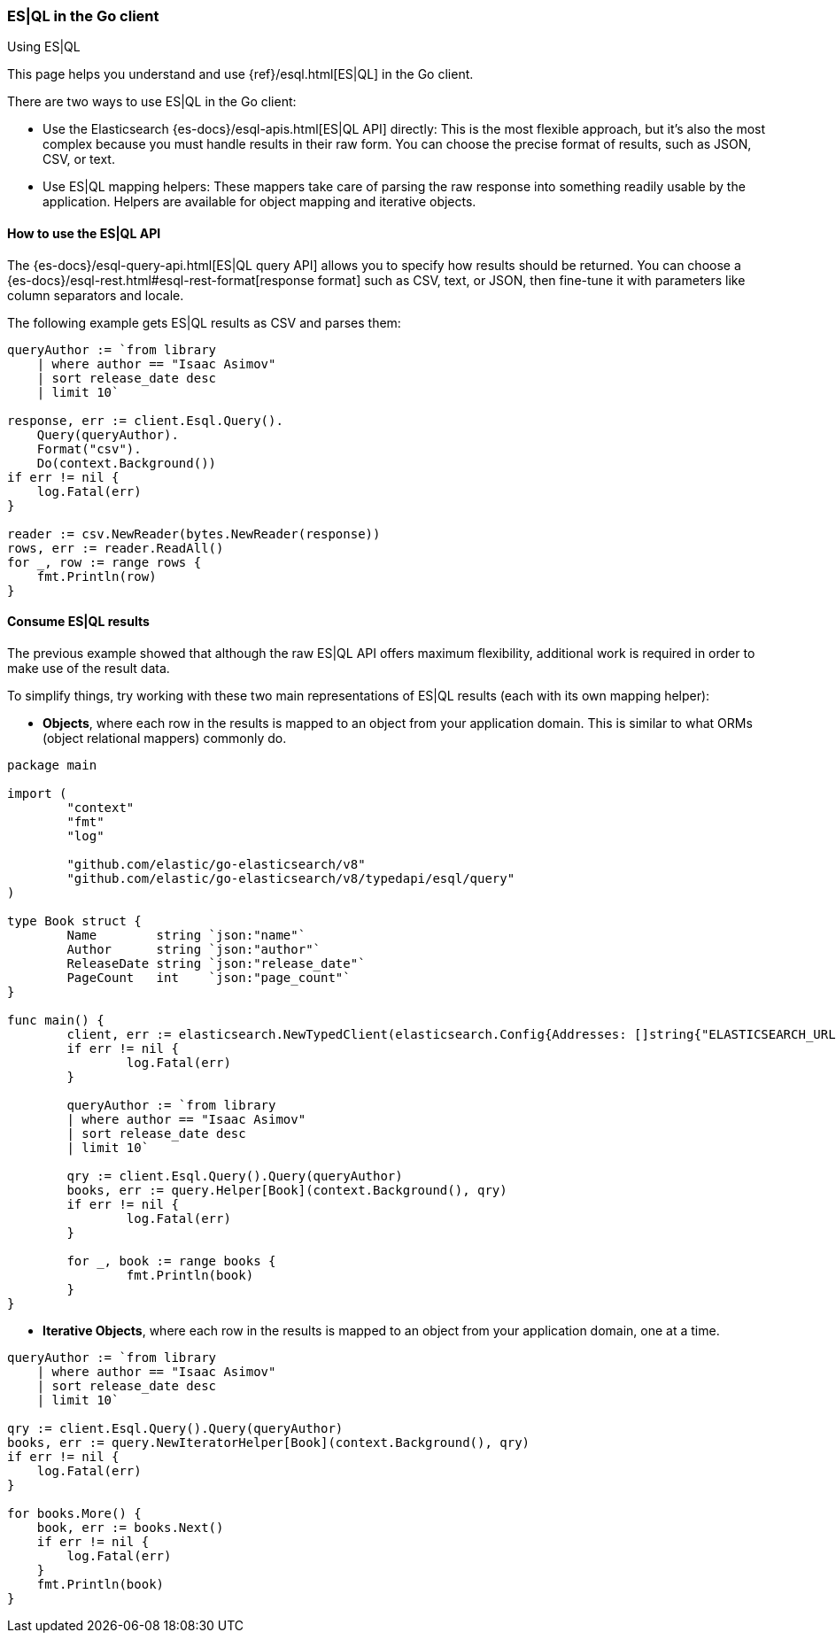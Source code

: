 [[esql]]
=== ES|QL in the Go client
++++
<titleabbrev>Using ES|QL</titleabbrev>
++++

This page helps you understand and use {ref}/esql.html[ES|QL] in the
Go client.

There are two ways to use ES|QL in the Go client:

* Use the Elasticsearch {es-docs}/esql-apis.html[ES|QL API] directly: This
is the most flexible approach, but it's also the most complex because you must handle
results in their raw form. You can choose the precise format of results,
such as JSON, CSV, or text.
* Use ES|QL mapping helpers: These mappers take care of parsing the raw
response into something readily usable by the application. Helpers are
available for object mapping and iterative objects.



[discrete]
[[esql-how-to]]
==== How to use the ES|QL API

The {es-docs}/esql-query-api.html[ES|QL query API] allows you to specify how
results should be returned. You can choose a
{es-docs}/esql-rest.html#esql-rest-format[response format] such as CSV, text, or
JSON, then fine-tune it with parameters like column separators
and locale.

The following example gets ES|QL results as CSV and parses them:

[source,go]
------------------------------------
queryAuthor := `from library
    | where author == "Isaac Asimov"
    | sort release_date desc
    | limit 10`

response, err := client.Esql.Query().
    Query(queryAuthor).
    Format("csv").
    Do(context.Background())
if err != nil {
    log.Fatal(err)
}

reader := csv.NewReader(bytes.NewReader(response))
rows, err := reader.ReadAll()
for _, row := range rows {
    fmt.Println(row)
}
------------------------------------


[discrete]
[[esql-consume-results]]
==== Consume ES|QL results

The previous example showed that although the raw ES|QL API offers maximum
flexibility, additional work is required in order to make use of the
result data.

To simplify things, try working with these two main representations of ES|QL
results (each with its own mapping helper):

* **Objects**, where each row in the results is mapped to an object from your
application domain. This is similar to what ORMs (object relational mappers)
commonly do.

[source,go]
------------------------------------
package main

import (
	"context"
	"fmt"
	"log"

	"github.com/elastic/go-elasticsearch/v8"
	"github.com/elastic/go-elasticsearch/v8/typedapi/esql/query"
)

type Book struct {
	Name        string `json:"name"`
	Author      string `json:"author"`
	ReleaseDate string `json:"release_date"`
	PageCount   int    `json:"page_count"`
}

func main() {
	client, err := elasticsearch.NewTypedClient(elasticsearch.Config{Addresses: []string{"ELASTICSEARCH_URL"}})
	if err != nil {
		log.Fatal(err)
	}

	queryAuthor := `from library
        | where author == "Isaac Asimov"
        | sort release_date desc
        | limit 10`

	qry := client.Esql.Query().Query(queryAuthor)
	books, err := query.Helper[Book](context.Background(), qry)
	if err != nil {
		log.Fatal(err)
	}

	for _, book := range books {
		fmt.Println(book)
	}
}

------------------------------------

* **Iterative Objects**, where each row in the results is mapped to an object from your
application domain, one at a time.

[source,go]
------------------------------------
queryAuthor := `from library
    | where author == "Isaac Asimov"
    | sort release_date desc
    | limit 10`

qry := client.Esql.Query().Query(queryAuthor)
books, err := query.NewIteratorHelper[Book](context.Background(), qry)
if err != nil {
    log.Fatal(err)
}

for books.More() {
    book, err := books.Next()
    if err != nil {
        log.Fatal(err)
    }
    fmt.Println(book)
}
------------------------------------